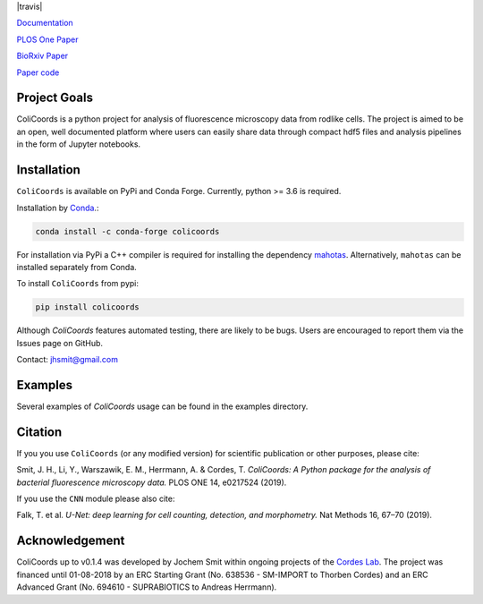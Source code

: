 |travis| |test_action| |docs| |binder| |codecov| |license| |doi| 

|image|

.. |image| image:: images/logo_with_cell_1280x640.png
    :width: 50%



.. |test_action| image:: https://github.com/Jhsmit/ColiCoords/workflows/pytest/badge.svg
    :target: https://github.com/Jhsmit/ColiCoords/actions?query=workflow%3Apytest
.. |docs| image:: https://readthedocs.org/projects/colicoords/badge/?version=latest
    :target: https://colicoords.readthedocs.io/en/latest/?badge=latest
    :alt: Documentation Status
.. |binder| image:: https://mybinder.org/badge_logo.svg 
    :target: https://mybinder.org/v2/gh/Jhsmit/ColiCoords/master
.. |codecov| image:: https://codecov.io/gh/Jhsmit/ColiCoords/branch/master/graph/badge.svg
  :target: https://codecov.io/gh/Jhsmit/ColiCoords
.. |license| image:: https://img.shields.io/badge/License-MIT-yellow.svg
    :target: https://opensource.org/licenses/MIT
.. |doi| image:: https://zenodo.org/badge/DOI/10.5281/zenodo.1412663.svg
   :target: https://doi.org/10.5281/zenodo.1412663

`Documentation <https://colicoords.readthedocs.io/>`_

`PLOS One Paper <https://journals.plos.org/plosone/article?id=10.1371/journal.pone.0217524>`_ 

`BioRxiv Paper <https://www.biorxiv.org/content/10.1101/608109v1>`_

`Paper code <https://github.com/Jhsmit/ColiCoords-Paper>`_

Project Goals
=============

ColiCoords is a python project for analysis of fluorescence microscopy data from rodlike cells. The project is aimed to be an open, well documented platform where users can easily share data through compact hdf5 files and analysis pipelines in the form of Jupyter notebooks.


Installation
============

``ColiCoords`` is available on PyPi and Conda Forge. Currently, python >= 3.6 is required.

Installation by `Conda <https://conda.io/docs/>`_.:

.. code:: bash
     
     conda install -c conda-forge colicoords 

For installation via PyPi a C++ compiler is required for installing the dependency `mahotas  <https://mahotas.readthedocs.io/en/latest/index.html>`_. Alternatively, ``mahotas`` can be installed separately from Conda. 

To install ``ColiCoords`` from pypi:

.. code:: bash

    pip install colicoords


Although `ColiCoords` features automated testing, there are likely to be bugs. Users are encouraged to report them via the Issues page on GitHub. 

Contact: jhsmit@gmail.com

Examples
========

Several examples of `ColiCoords` usage can be found in the examples directory.


|pipeline|

.. |pipeline| image:: images/pipeline_figure.png
    :width: 100%

Citation
========

If you you use ``ColiCoords`` (or any modified version) for scientific publication or other purposes, please cite:

Smit, J. H., Li, Y., Warszawik, E. M., Herrmann, A. & Cordes, T. *ColiCoords: A Python package for the analysis of bacterial fluorescence microscopy data.* PLOS ONE 14, e0217524 (2019).

If you use the ``CNN`` module please also cite:

Falk, T. et al. *U-Net: deep learning for cell counting, detection, and morphometry.* Nat Methods 16, 67–70 (2019).

Acknowledgement
===============

ColiCoords up to v0.1.4 was developed by Jochem Smit within ongoing projects of the `Cordes Lab <http://www.mikrobiologie.biologie.uni-muenchen.de/forschung/ag_cordes/index.html>`_.
The project was financed until 01-08-2018 by an ERC Starting Grant (No. 638536 - SM-IMPORT to Thorben Cordes) and an ERC Advanced Grant (No. 694610 - SUPRABIOTICS to Andreas Herrmann).

